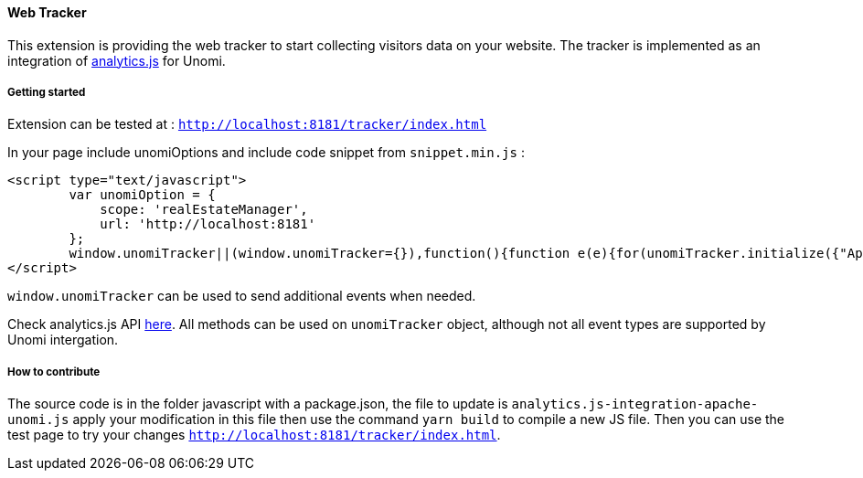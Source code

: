 //
// Licensed under the Apache License, Version 2.0 (the "License");
// you may not use this file except in compliance with the License.
// You may obtain a copy of the License at
//
//      http://www.apache.org/licenses/LICENSE-2.0
//
// Unless required by applicable law or agreed to in writing, software
// distributed under the License is distributed on an "AS IS" BASIS,
// WITHOUT WARRANTIES OR CONDITIONS OF ANY KIND, either express or implied.
// See the License for the specific language governing permissions and
// limitations under the License.
//
==== Web Tracker

This extension is providing the web tracker to start collecting visitors data on your website.
The tracker is implemented as an integration of https://github.com/segmentio/analytics.js[analytics.js] for Unomi.

===== Getting started

Extension can be tested at : `http://localhost:8181/tracker/index.html`

In your page include unomiOptions and include code snippet from `snippet.min.js` :

[source]
----
<script type="text/javascript">
        var unomiOption = {
            scope: 'realEstateManager',
            url: 'http://localhost:8181'
        };
        window.unomiTracker||(window.unomiTracker={}),function(){function e(e){for(unomiTracker.initialize({"Apache Unomi":unomiOption});n.length>0;){var r=n.shift(),t=r.shift();unomiTracker[t]&&unomiTracker[t].apply(unomiTracker,r)}}for(var n=[],r=["trackSubmit","trackClick","trackLink","trackForm","initialize","pageview","identify","reset","group","track","ready","alias","debug","page","once","off","on","personalize"],t=0;t<r.length;t++){var i=r[t];window.unomiTracker[i]=function(e){return function(){var r=Array.prototype.slice.call(arguments);return r.unshift(e),n.push(r),window.unomiTracker}}(i)}unomiTracker.load=function(){var n=document.createElement("script");n.type="text/javascript",n.async=!0,n.src=unomiOption.url+"/tracker/unomi-tracker.min.js",n.addEventListener?n.addEventListener("load",function(n){"function"==typeof e&&e(n)},!1):n.onreadystatechange=function(){"complete"!==this.readyState&&"loaded"!==this.readyState||e(window.event)};var r=document.getElementsByTagName("script")[0];r.parentNode.insertBefore(n,r)},document.addEventListener("DOMContentLoaded",unomiTracker.load),unomiTracker.page()}();
</script>
----

`window.unomiTracker` can be used to send additional events when needed.

Check analytics.js API https://segment.com/docs/sources/website/analytics.js/[here].
All methods can be used on `unomiTracker` object, although not all event types are supported by Unomi intergation.

===== How to contribute

The source code is in the folder javascript with a package.json, the file to update is `analytics.js-integration-apache-unomi.js` apply your modification in this file then use the command `yarn build` to compile a new JS file.
Then you can use the test page to try your changes `http://localhost:8181/tracker/index.html`.